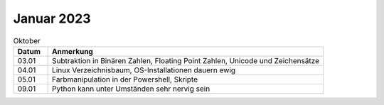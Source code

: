 ================
 Januar 2023
================

.. list-table:: Oktober
   :widths: 10 80
   :header-rows: 1

   * - Datum
     - Anmerkung
   * - 03.01
     - Subtraktion in Binären Zahlen, Floating Point Zahlen, Unicode und Zeichensätze
   * - 04.01
     - Linux Verzeichnisbaum, OS-Installationen dauern ewig
   * - 05.01
     - Farbmanipulation in der Powershell, Skripte
   * - 09.01
     - Python kann unter Umständen sehr nervig sein 